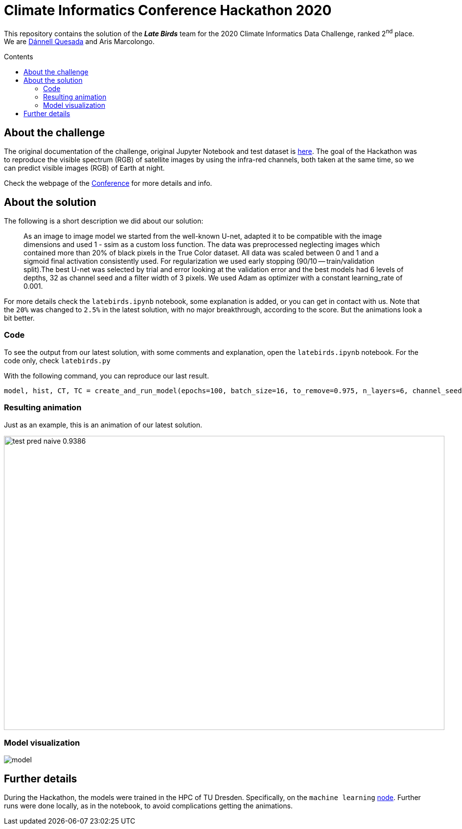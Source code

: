 = Climate Informatics Conference Hackathon 2020
:imagesdir: ./media
:icons: font
:my_name: Dánnell Quesada
:my_email: dannell.quesada@outlook.com
:source-highlighter: pygments
:pygments-linenums-mode: inline
:bl: pass:[ +]
:sectnumlevels: 3
:toc: macro
:toc-title: Contents
:toclevels: 3

This repository contains the solution of the *_Late Birds_* team for the 2020 Climate Informatics Data Challenge, ranked 2^nd^ place. We are mailto:{my_email}[{my_name}] and Aris Marcolongo.

toc::[]

== About the challenge

The original documentation of the challenge, original Jupyter Notebook and test dataset is https://competitions.codalab.org/my/datasets/download/791b6fe7-de61-45ae-8890-05270324da19[here]. The goal of the Hackathon was to reproduce the visible spectrum (RGB) of satellite images by using the infra-red channels, both taken at the same time, so we can predict visible images (RGB) of Earth at night.

Check the webpage of the https://ci2020.web.ox.ac.uk[Conference] for more details and info.

== About the solution

The following is a short description we did about our solution:

[quote]
____
As an image to image model we started from the well-known U-net, adapted it to be compatible with the image dimensions and used 1 - ssim as a custom loss function. The data was preprocessed neglecting images which contained more than 20% of black pixels in the True Color dataset. All data was scaled between 0 and 1 and a sigmoid final activation consistently used. For regularization we used early stopping (90/10 -- train/validation split).The best U-net was selected by trial and error looking at the validation error and the best models had 6 levels of depths, 32 as channel seed and a filter width of 3 pixels. We used Adam as optimizer with a constant learning_rate of 0.001.
____

For more details check the `latebirds.ipynb` notebook, some explanation is added, or you can get in contact with us. Note that the `20%` was changed to `2.5%` in the latest solution, with no major breakthrough, according to the score. But the animations look a bit better.

=== Code

To see the output from our latest solution, with some comments and explanation, open the `latebirds.ipynb` notebook. For the code only, check `latebirds.py`

With the following command, you can reproduce our last result.

[source, python]
----
model, hist, CT, TC = create_and_run_model(epochs=100, batch_size=16, to_remove=0.975, n_layers=6, channel_seed=32, kernel_size=3, validation_split=0.1, run=4)
----

=== Resulting animation

Just as an example, this is an animation of our latest solution.

image::test_pred_naive-0.9386.gif[width=900, height=600]

=== Model visualization

image::model.png[]

== Further details

During the Hackathon, the models were trained in the HPC of TU Dresden. Specifically, on the `machine learning` https://doc.zih.tu-dresden.de/hpc-wiki/bin/view/Compendium/Power9[node]. Further runs were done locally, as in the notebook, to avoid complications getting the animations.
